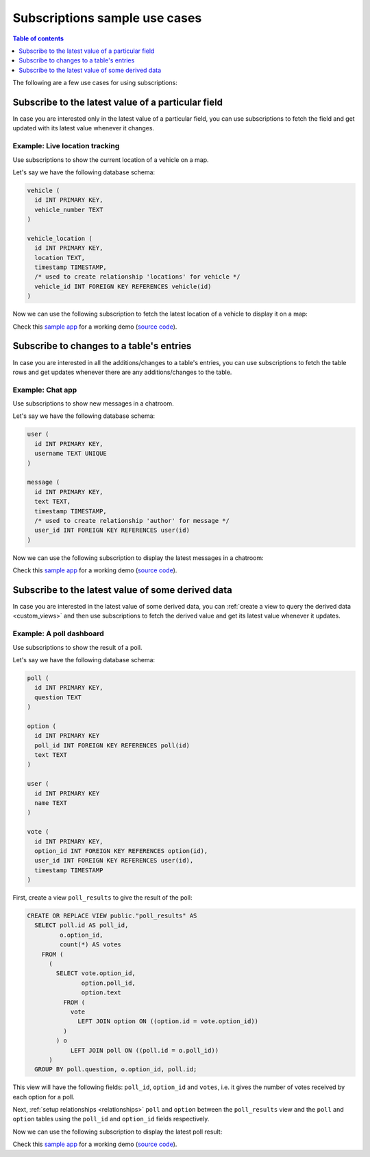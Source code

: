 .. meta::
   :description: Use cases for Hasura subscriptions
   :keywords: hasura, docs, subscription, use case

.. _subscription_use_cases:

Subscriptions sample use cases
==============================

.. contents:: Table of contents
  :backlinks: none
  :depth: 1
  :local:

The following are a few use cases for using subscriptions:

.. _subscribe_field:

Subscribe to the latest value of a particular field
---------------------------------------------------

In case you are interested only in the latest value of a particular field, you can use subscriptions to fetch the
field and get updated with its latest value whenever it changes.

Example: Live location tracking
^^^^^^^^^^^^^^^^^^^^^^^^^^^^^^^

Use subscriptions to show the current location of a vehicle on a map.

Let's say we have the following database schema:

.. code-block:: sql

  vehicle (
    id INT PRIMARY KEY,
    vehicle_number TEXT
  )

  vehicle_location (
    id INT PRIMARY KEY,
    location TEXT,
    timestamp TIMESTAMP,
    /* used to create relationship 'locations' for vehicle */
    vehicle_id INT FOREIGN KEY REFERENCES vehicle(id)
  )

Now we can use the following subscription to fetch the latest location of a vehicle to display it on a map:

.. rst-class:: api_tabs
.. tabs::

  .. tab:: Via console

    .. graphiql::
      :view_only:
      :query:
        # $vehicleId = 3
        subscription getLocation($vehicleId: Int!) {
          vehicle(where: {id: {_eq: $vehicleId}}) {
            id
            vehicle_number
            locations(order_by: {timestamp: desc}, limit: 1) {
              location
              timestamp
            }
          }
        }
      :response:
        {
          "data": {
            "vehicle": [
              {
                "id": 3,
                "vehicle_number": "KA04AD4583",
                "locations": [
                  {
                    "location": "(12.93623,77.61701)",
                    "timestamp": "2018-09-05T06:52:44.383588+00:00"
                  }
                ]
              }
            ]
          }
        }

  .. tab:: Via API

    .. code-block:: json

      /v1/graphql WS/1.1
      Content-Type: application/json
      X-Hasura-Role: admin

      {
        "query": "subscription getLocation($vehicleId: Int!) { vehicle(where: {id: {_eq: $vehicleId}}) { id vehicle_number locations(order_by: {timestamp: desc}, limit: 1) { location timestamp }}}"
      }


Check this `sample app <https://realtime-location-tracking.demo.hasura.app/>`__ for a working demo
(`source code <https://github.com/hasura/graphql-engine/tree/master/community/sample-apps/realtime-location-tracking>`__).

.. _subscribe_table:

Subscribe to changes to a table's entries
-----------------------------------------

In case you are interested in all the additions/changes to a table's entries, you can use subscriptions to fetch the
table rows and get updates whenever there are any additions/changes to the table.

Example: Chat app
^^^^^^^^^^^^^^^^^

Use subscriptions to show new messages in a chatroom.

Let's say we have the following database schema:

.. code-block:: sql

  user (
    id INT PRIMARY KEY,
    username TEXT UNIQUE
  )

  message (
    id INT PRIMARY KEY,
    text TEXT,
    timestamp TIMESTAMP,
    /* used to create relationship 'author' for message */
    user_id INT FOREIGN KEY REFERENCES user(id)
  )

Now we can use the following subscription to display the latest messages in a chatroom:

.. rst-class:: api_tabs
.. tabs::

  .. tab:: Via console

    .. graphiql::
      :view_only:
      :query:
        subscription getMessages {
          message(order_by: {timestamp: desc}) {
            text
            timestamp
            author {
              username
            }
          }
        }
      :response:
        {
          "data": {
            "message": [
              {
                "text": "I am fine.",
                "timestamp": "2018-09-05T10:52:23.522223+00:00",
                "author": {
                  "username": "Jane"
                }
              },
              {
                "text": "Hi! How are you?",
                "timestamp": "2018-09-05T10:52:04.75283+00:00",
                "author": {
                  "username": "Jose"
                },
              },
              {
                "text": "Hi!",
                "timestamp": "2018-09-05T10:51:43.622839+00:00",
                "author": {
                  "username": "Jane"
                }
              }
            ]
          }
        }

  .. tab:: Via API

    .. code-block:: json

      /v1/graphql WS/1.1
      Content-Type: application/json
      X-Hasura-Role: admin

      {
        "query": "subscription getMessages { message(order_by: {timestamp: desc}) { text timestamp author { username }}}"
      }

Check this `sample app <https://realtime-chat.demo.hasura.app/>`__ for a working demo
(`source code <https://github.com/hasura/graphql-engine/tree/master/community/sample-apps/realtime-chat>`__).

.. _subscribe_derived:

Subscribe to the latest value of some derived data
--------------------------------------------------

In case you are interested in the latest value of some derived data, you can :ref:`create a view to query the derived
data <custom_views>` and then use subscriptions to fetch the derived value and get its latest value
whenever it updates.

Example: A poll dashboard
^^^^^^^^^^^^^^^^^^^^^^^^^

Use subscriptions to show the result of a poll.

Let's say we have the following database schema:

.. code-block:: sql

  poll (
    id INT PRIMARY KEY,
    question TEXT
  )

  option (
    id INT PRIMARY KEY
    poll_id INT FOREIGN KEY REFERENCES poll(id)
    text TEXT
  )

  user (
    id INT PRIMARY KEY
    name TEXT
  )

  vote (
    id INT PRIMARY KEY,
    option_id INT FOREIGN KEY REFERENCES option(id),
    user_id INT FOREIGN KEY REFERENCES user(id),
    timestamp TIMESTAMP
  )

First, create a view ``poll_results`` to give the result of the poll:

.. code-block:: sql

  CREATE OR REPLACE VIEW public."poll_results" AS
    SELECT poll.id AS poll_id,
           o.option_id,
           count(*) AS votes
      FROM (
        (
          SELECT vote.option_id,
                 option.poll_id,
                 option.text
            FROM (
              vote
                LEFT JOIN option ON ((option.id = vote.option_id))
            )
          ) o
              LEFT JOIN poll ON ((poll.id = o.poll_id))
        )
    GROUP BY poll.question, o.option_id, poll.id;

This view will have the following fields: ``poll_id``, ``option_id`` and ``votes``, i.e. it gives the number of votes
received by each option for a poll.

Next, :ref:`setup relationships <relationships>` ``poll`` and ``option`` between the ``poll_results`` view
and the ``poll`` and ``option`` tables using the ``poll_id`` and ``option_id`` fields respectively.

Now we can use the following subscription to display the latest poll result:

.. rst-class:: api_tabs
.. tabs::

  .. tab:: Via console

    .. graphiql::
      :view_only:
      :query:
        # $pollId = 1
        subscription getResult($pollId: Int!) {
          poll_results (
            where: { poll_id: {_eq: $pollId} }
          ) {
            poll_id
            option {
              text
            }
            votes
          }
        }
      :response:
        {
          "data": {
            "poll_results": [
              {
                "poll_id": 1,
                "votes": 1,
                "option": {
                  "text": "Pizza"
                }
              },
              {
                "poll_id": 1,
                "votes": 1,
                "option": {
                  "text": "Salad"
                }
              },
              {
                "poll_id": 1,
                "votes": 2,
                "option": {
                  "text": "Sandwich"
                }
              },
              {
                "poll_id": 1,
                "votes": 3,
                "option": {
                  "text": "Burger"
                }
              },
              {
                "poll_id": 1,
                "votes": 1,
                "option": {
                  "text": "Lasagna"
                }
              }
            ]
          }
        }

  .. tab:: Via API

    .. code-block:: json

      /v1/graphql WS/1.1
      Content-Type: application/json
      X-Hasura-Role: admin

      {
        "query": "subscription getResult($pollId: Int!) { poll_results (where: { poll_id: {_eq: $pollId} }) { poll_id option { text } votes }}"
      }

Check this `sample app <https://realtime-poll.demo.hasura.app/>`__ for a working demo
(`source code <https://github.com/hasura/graphql-engine/tree/master/community/sample-apps/realtime-poll>`__).
